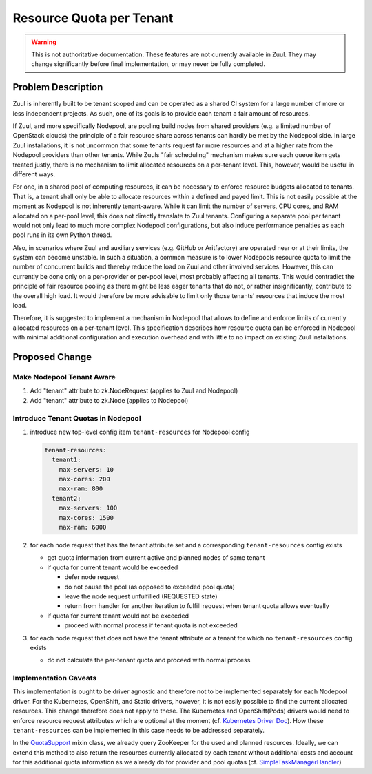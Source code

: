 =========================
Resource Quota per Tenant
=========================

.. warning:: This is not authoritative documentation.  These features
   are not currently available in Zuul.  They may change significantly
   before final implementation, or may never be fully completed.


Problem Description
===================

Zuul is inherently built to be tenant scoped and can be operated as a shared CI
system for a large number of more or less independent projects. As such, one of
its goals is to provide each tenant a fair amount of resources.

If Zuul, and more specifically Nodepool, are pooling build nodes from shared
providers (e.g. a limited number of OpenStack clouds) the principle of a fair
resource share across tenants can hardly be met by the Nodepool side. In large
Zuul installations, it is not uncommon that some tenants request far more
resources and at a higher rate from the Nodepool providers than other tenants.
While Zuuls "fair scheduling" mechanism makes sure each queue item gets treated
justly, there is no mechanism to limit allocated resources on a per-tenant
level. This, however, would be useful in different ways.

For one, in a shared pool of computing resources, it can be necessary to
enforce resource budgets allocated to tenants. That is, a tenant shall only be
able to allocate resources within a defined and payed limit. This is not easily
possible at the moment as Nodepool is not inherently tenant-aware. While it can
limit the number of servers, CPU cores, and RAM allocated on a per-pool level,
this does not directly translate to Zuul tenants. Configuring a separate pool
per tenant would not only lead to much more complex Nodepool configurations,
but also induce performance penalties as each pool runs in its own Python
thread.

Also, in scenarios where Zuul and auxiliary services (e.g. GitHub or
Aritfactory) are operated near or at their limits, the system can become
unstable. In such a situation, a common measure is to lower Nodepools resource
quota to limit the number of concurrent builds and thereby reduce the load on
Zuul and other involved services. However, this can currently be done only on
a per-provider or per-pool level, most probably affecting all tenants. This
would contradict the principle of fair resource pooling as there might be less
eager tenants that do not, or rather insignificantly, contribute to the overall
high load. It would therefore be more advisable to limit only those tenants'
resources that induce the most load.

Therefore, it is suggested to implement a mechanism in Nodepool that allows to
define and enforce limits of currently allocated resources on a per-tenant
level. This specification describes how resource quota can be enforced in
Nodepool with minimal additional configuration and execution overhead and with
little to no impact on existing Zuul installations.


Proposed Change
===============

Make Nodepool Tenant Aware
--------------------------

1. Add "tenant" attribute to zk.NodeRequest (applies to Zuul and
   Nodepool)
2. Add "tenant" attribute to zk.Node (applies to Nodepool)

Introduce Tenant Quotas in Nodepool
-----------------------------------

1. introduce new top-level config item ``tenant-resources`` for Nodepool config

   .. code-block:: yaml

      tenant-resources:
        tenant1:
          max-servers: 10
          max-cores: 200
          max-ram: 800
        tenant2:
          max-servers: 100
          max-cores: 1500
          max-ram: 6000

2. for each node request that has the tenant attribute set and a corresponding
   ``tenant-resources`` config exists

   - get quota information from current active and planned nodes of same tenant
   - if quota for current tenant would be exceeded

     - defer node request
     - do not pause the pool (as opposed to exceeded pool quota)
     - leave the node request unfulfilled (REQUESTED state)
     - return from handler for another iteration to fulfill request when tenant
       quota allows eventually

   - if quota for current tenant would not be exceeded
   
     - proceed with normal process if tenant quota is not exceeded

3. for each node request that does not have the tenant attribute or a tenant
   for which no ``tenant-resources`` config exists

   - do not calculate the per-tenant quota and proceed with normal process

Implementation Caveats
----------------------

This implementation is ought to be driver agnostic and therefore not to be
implemented separately for each Nodepool driver. For the Kubernetes, OpenShift,
and Static drivers, however, it is not easily possible to find the current
allocated resources. This change therefore does not apply to these. The
Kubernetes and OpenShift(Pods) drivers would need to enforce resource request
attributes which are optional at the moment (cf. `Kubernetes Driver Doc`_). How
these ``tenant-resources`` can be implemented in this case needs to be
addressed separately.

In the `QuotaSupport`_ mixin class, we already query ZooKeeper for the used and
planned resources. Ideally, we can extend this method to also return the
resources currently allocated by each tenant without additional costs and
account for this additional quota information as we already do for provider and
pool quotas (cf. `SimpleTaskManagerHandler`_)


.. _`Kubernetes Driver Doc`: https://zuul-ci.org/docs/nodepool/kubernetes.html#attr-providers.[kubernetes].pools.labels.cpu
.. _`QuotaSupport`: https://opendev.org/zuul/nodepool/src/branch/master/nodepool/driver/utils.py#L180
.. _`SimpleTaskManagerHandler`: https://opendev.org/zuul/nodepool/src/branch/master/nodepool/driver/simple.py#L218
